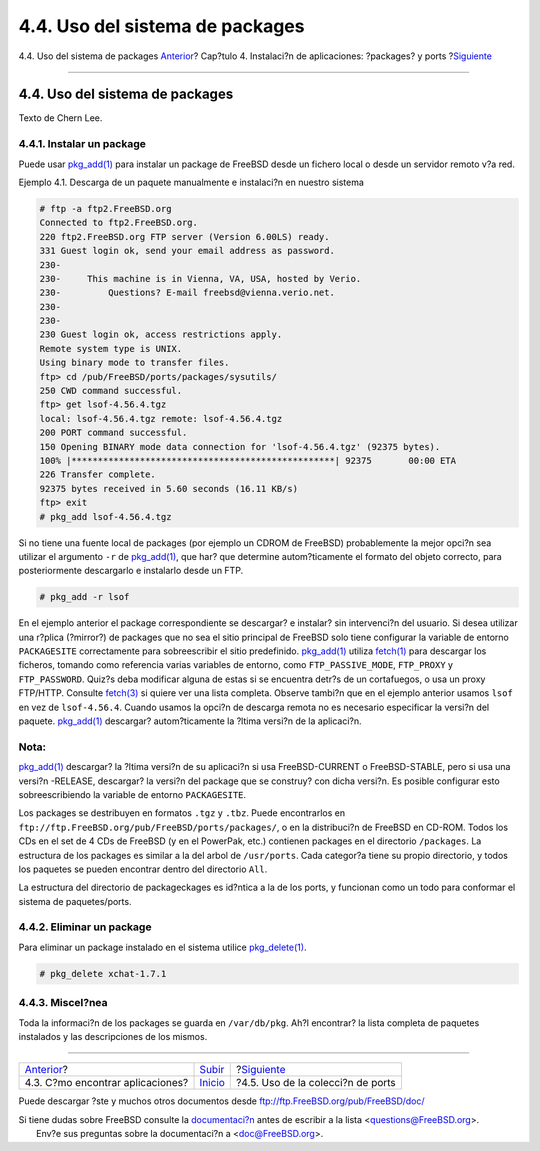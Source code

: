 ================================
4.4. Uso del sistema de packages
================================

.. raw:: html

   <div class="navheader">

4.4. Uso del sistema de packages
`Anterior <ports-finding-applications.html>`__?
Cap?tulo 4. Instalaci?n de aplicaciones: ?packages? y ports
?\ `Siguiente <ports-using.html>`__

--------------

.. raw:: html

   </div>

.. raw:: html

   <div class="sect1">

.. raw:: html

   <div class="titlepage" xmlns="">

.. raw:: html

   <div>

.. raw:: html

   <div>

4.4. Uso del sistema de packages
--------------------------------

.. raw:: html

   </div>

.. raw:: html

   <div>

Texto de Chern Lee.

.. raw:: html

   </div>

.. raw:: html

   </div>

.. raw:: html

   </div>

.. raw:: html

   <div class="sect2">

.. raw:: html

   <div class="titlepage" xmlns="">

.. raw:: html

   <div>

.. raw:: html

   <div>

4.4.1. Instalar un package
~~~~~~~~~~~~~~~~~~~~~~~~~~

.. raw:: html

   </div>

.. raw:: html

   </div>

.. raw:: html

   </div>

Puede usar
`pkg\_add(1) <http://www.FreeBSD.org/cgi/man.cgi?query=pkg_add&sektion=1>`__
para instalar un package de FreeBSD desde un fichero local o desde un
servidor remoto v?a red.

.. raw:: html

   <div class="example">

.. raw:: html

   <div class="example-title">

Ejemplo 4.1. Descarga de un paquete manualmente e instalaci?n en nuestro
sistema

.. raw:: html

   </div>

.. raw:: html

   <div class="example-contents">

.. code:: screen

    # ftp -a ftp2.FreeBSD.org
    Connected to ftp2.FreeBSD.org.
    220 ftp2.FreeBSD.org FTP server (Version 6.00LS) ready.
    331 Guest login ok, send your email address as password.
    230-
    230-     This machine is in Vienna, VA, USA, hosted by Verio.
    230-         Questions? E-mail freebsd@vienna.verio.net.
    230-
    230-
    230 Guest login ok, access restrictions apply.
    Remote system type is UNIX.
    Using binary mode to transfer files.
    ftp> cd /pub/FreeBSD/ports/packages/sysutils/
    250 CWD command successful.
    ftp> get lsof-4.56.4.tgz
    local: lsof-4.56.4.tgz remote: lsof-4.56.4.tgz
    200 PORT command successful.
    150 Opening BINARY mode data connection for 'lsof-4.56.4.tgz' (92375 bytes).
    100% |**************************************************| 92375       00:00 ETA
    226 Transfer complete.
    92375 bytes received in 5.60 seconds (16.11 KB/s)
    ftp> exit
    # pkg_add lsof-4.56.4.tgz

.. raw:: html

   </div>

.. raw:: html

   </div>

Si no tiene una fuente local de packages (por ejemplo un CDROM de
FreeBSD) probablemente la mejor opci?n sea utilizar el argumento ``-r``
de
`pkg\_add(1) <http://www.FreeBSD.org/cgi/man.cgi?query=pkg_add&sektion=1>`__,
que har? que determine autom?ticamente el formato del objeto correcto,
para posteriormente descargarlo e instalarlo desde un FTP.

.. code:: screen

    # pkg_add -r lsof

En el ejemplo anterior el package correspondiente se descargar? e
instalar? sin intervenci?n del usuario. Si desea utilizar una r?plica
(?mirror?) de packages que no sea el sitio principal de FreeBSD solo
tiene configurar la variable de entorno ``PACKAGESITE`` correctamente
para sobreescribir el sitio predefinido.
`pkg\_add(1) <http://www.FreeBSD.org/cgi/man.cgi?query=pkg_add&sektion=1>`__
utiliza
`fetch(1) <http://www.FreeBSD.org/cgi/man.cgi?query=fetch&sektion=1>`__
para descargar los ficheros, tomando como referencia varias variables de
entorno, como ``FTP_PASSIVE_MODE``, ``FTP_PROXY`` y ``FTP_PASSWORD``.
Quiz?s deba modificar alguna de estas si se encuentra detr?s de un
cortafuegos, o usa un proxy FTP/HTTP. Consulte
`fetch(3) <http://www.FreeBSD.org/cgi/man.cgi?query=fetch&sektion=3>`__
si quiere ver una lista completa. Observe tambi?n que en el ejemplo
anterior usamos ``lsof`` en vez de ``lsof-4.56.4``. Cuando usamos la
opci?n de descarga remota no es necesario especificar la versi?n del
paquete.
`pkg\_add(1) <http://www.FreeBSD.org/cgi/man.cgi?query=pkg_add&sektion=1>`__
descargar? autom?ticamente la ?ltima versi?n de la aplicaci?n.

.. raw:: html

   <div class="note" xmlns="">

Nota:
~~~~~

`pkg\_add(1) <http://www.FreeBSD.org/cgi/man.cgi?query=pkg_add&sektion=1>`__
descargar? la ?ltima versi?n de su aplicaci?n si usa FreeBSD-CURRENT o
FreeBSD-STABLE, pero si usa una versi?n -RELEASE, descargar? la versi?n
del package que se construy? con dicha versi?n. Es posible configurar
esto sobreescribiendo la variable de entorno ``PACKAGESITE``.

.. raw:: html

   </div>

Los packages se destribuyen en formatos ``.tgz`` y ``.tbz``. Puede
encontrarlos en ``ftp://ftp.FreeBSD.org/pub/FreeBSD/ports/packages/``, o
en la distribuci?n de FreeBSD en CD-ROM. Todos los CDs en el set de 4
CDs de FreeBSD (y en el PowerPak, etc.) contienen packages en el
directorio ``/packages``. La estructura de los packages es similar a la
del arbol de ``/usr/ports``. Cada categor?a tiene su propio directorio,
y todos los paquetes se pueden encontrar dentro del directorio ``All``.

La estructura del directorio de packageckages es id?ntica a la de los
ports, y funcionan como un todo para conformar el sistema de
paquetes/ports.

.. raw:: html

   </div>

.. raw:: html

   <div class="sect2">

.. raw:: html

   <div class="titlepage" xmlns="">

.. raw:: html

   <div>

.. raw:: html

   <div>

4.4.2. Eliminar un package
~~~~~~~~~~~~~~~~~~~~~~~~~~

.. raw:: html

   </div>

.. raw:: html

   </div>

.. raw:: html

   </div>

Para eliminar un package instalado en el sistema utilice
`pkg\_delete(1) <http://www.FreeBSD.org/cgi/man.cgi?query=pkg_delete&sektion=1>`__.

.. code:: screen

    # pkg_delete xchat-1.7.1

.. raw:: html

   </div>

.. raw:: html

   <div class="sect2">

.. raw:: html

   <div class="titlepage" xmlns="">

.. raw:: html

   <div>

.. raw:: html

   <div>

4.4.3. Miscel?nea
~~~~~~~~~~~~~~~~~

.. raw:: html

   </div>

.. raw:: html

   </div>

.. raw:: html

   </div>

Toda la informaci?n de los packages se guarda en ``/var/db/pkg``. Ah?l
encontrar? la lista completa de paquetes instalados y las descripciones
de los mismos.

.. raw:: html

   </div>

.. raw:: html

   </div>

.. raw:: html

   <div class="navfooter">

--------------

+---------------------------------------------------+---------------------------+---------------------------------------+
| `Anterior <ports-finding-applications.html>`__?   | `Subir <ports.html>`__    | ?\ `Siguiente <ports-using.html>`__   |
+---------------------------------------------------+---------------------------+---------------------------------------+
| 4.3. C?mo encontrar aplicaciones?                 | `Inicio <index.html>`__   | ?4.5. Uso de la colecci?n de ports    |
+---------------------------------------------------+---------------------------+---------------------------------------+

.. raw:: html

   </div>

Puede descargar ?ste y muchos otros documentos desde
ftp://ftp.FreeBSD.org/pub/FreeBSD/doc/

| Si tiene dudas sobre FreeBSD consulte la
  `documentaci?n <http://www.FreeBSD.org/docs.html>`__ antes de escribir
  a la lista <questions@FreeBSD.org\ >.
|  Env?e sus preguntas sobre la documentaci?n a <doc@FreeBSD.org\ >.
